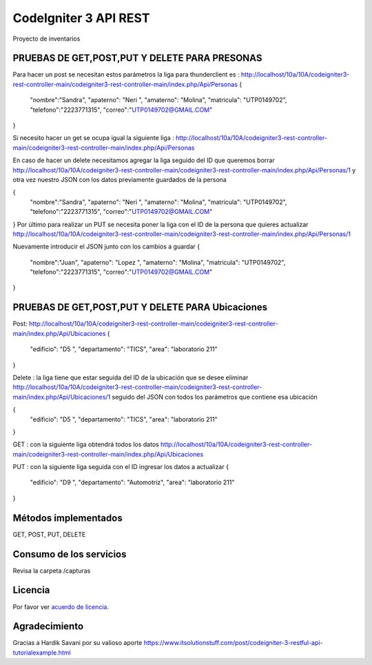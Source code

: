 ###################
CodeIgniter 3 API REST
###################

Proyecto de inventarios 

*******************
PRUEBAS DE GET,POST,PUT  Y DELETE PARA PRESONAS
*******************
Para hacer un post se necesitan estos parámetros 
la liga para thunderclient es : http://localhost/10a/10A/codeigniter3-rest-controller-main/codeigniter3-rest-controller-main/index.php/Api/Personas
{
  "nombre":"Sandra",
  "apaterno": "Neri ",
  "amaterno": "Molina",
  "matricula": "UTP0149702",
  "telefono":"2223771315",
  "correo":"UTP0149702@GMAIL.COM"

}

Si necesito hacer un get se ocupa igual la siguiente liga : http://localhost/10a/10A/codeigniter3-rest-controller-main/codeigniter3-rest-controller-main/index.php/Api/Personas

En caso de hacer un delete necesitamos agregar la liga seguido del ID que queremos borrar  http://localhost/10a/10A/codeigniter3-rest-controller-main/codeigniter3-rest-controller-main/index.php/Api/Personas/1  
y otra vez nuestro JSON con los datos previamente guardados de la persona 

{
  "nombre":"Sandra",
  "apaterno": "Neri ",
  "amaterno": "Molina",
  "matricula": "UTP0149702",
  "telefono":"2223771315",
  "correo":"UTP0149702@GMAIL.COM"

}
Por último para realizar un PUT se necesita poner la liga con el ID de la persona que quieres actualizar http://localhost/10a/10A/codeigniter3-rest-controller-main/codeigniter3-rest-controller-main/index.php/Api/Personas/1  

Nuevamente introducir el JSON junto con los cambios a guardar
{
  "nombre":"Juan",
  "apaterno": "Lopez ",
  "amaterno": "Molina",
  "matricula": "UTP0149702",
  "telefono":"2223771315",
  "correo":"UTP0149702@GMAIL.COM"

}


**************************
PRUEBAS DE GET,POST,PUT  Y DELETE PARA Ubicaciones
**************************
Post: http://localhost/10a/10A/codeigniter3-rest-controller-main/codeigniter3-rest-controller-main/index.php/Api/Ubicaciones 
{
  "edificio": "D5 ",
  "departamento": "TICS",
  "area": "laboratorio 211"
}

Delete : la liga tiene que estar seguida del ID de la ubicación que se desee eliminar http://localhost/10a/10A/codeigniter3-rest-controller-main/codeigniter3-rest-controller-main/index.php/Api/Ubicaciones/1 seguido del JSON con todos los parámetros que contiene esa ubicación

{
  "edificio": "D5 ",
  "departamento": "TICS",
  "area": "laboratorio 211"
}


GET : con la siguiente liga obtendrá todos los datos http://localhost/10a/10A/codeigniter3-rest-controller-main/codeigniter3-rest-controller-main/index.php/Api/Ubicaciones 

PUT : con la siguiente liga seguida con el ID ingresar los datos a actualizar 
{
  "edificio": "D9 ",
  "departamento": "Automotriz",
  "area": "laboratorio 211"
}


*******************
Métodos implementados
*******************

GET, POST, PUT, DELETE

*******************
Consumo de los servicios
*******************

Revisa la carpeta /capturas

*******
Licencia
*******

Por favor ver `acuerdo de licencia <https://github.com/bcit-ci/CodeIgniter/blob/develop/user_guide_src/source/license.rst>`_.

***************
Agradecimiento
***************

Gracias a Hardik Savani por su valioso aporte https://www.itsolutionstuff.com/post/codeigniter-3-restful-api-tutorialexample.html
